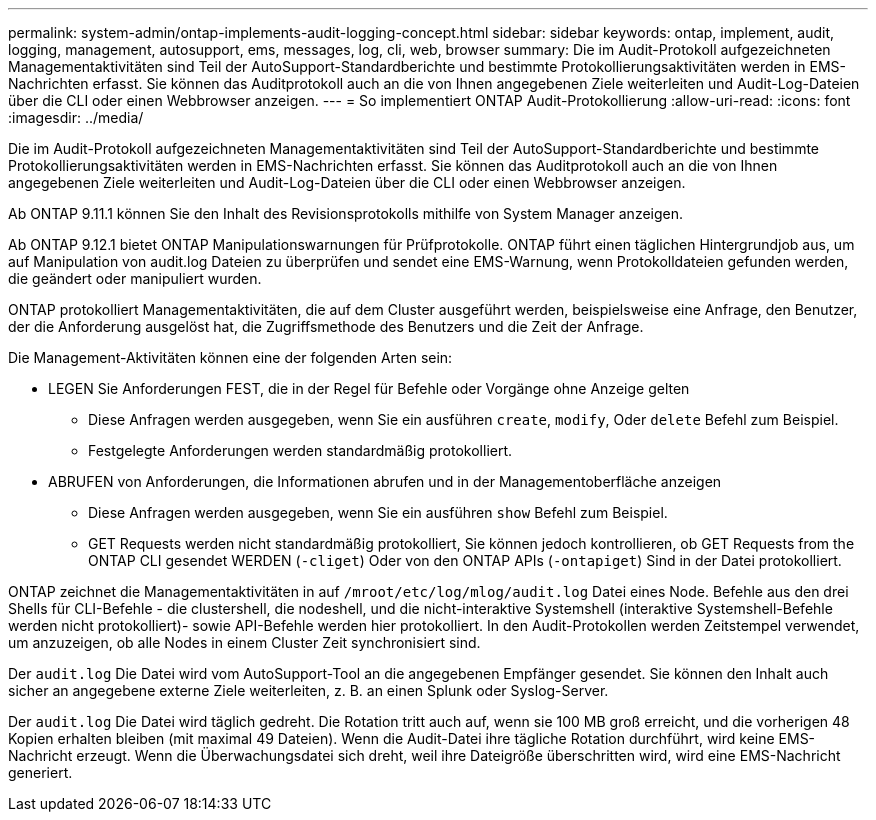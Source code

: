 ---
permalink: system-admin/ontap-implements-audit-logging-concept.html 
sidebar: sidebar 
keywords: ontap, implement, audit, logging, management, autosupport, ems, messages, log, cli, web, browser 
summary: Die im Audit-Protokoll aufgezeichneten Managementaktivitäten sind Teil der AutoSupport-Standardberichte und bestimmte Protokollierungsaktivitäten werden in EMS-Nachrichten erfasst. Sie können das Auditprotokoll auch an die von Ihnen angegebenen Ziele weiterleiten und Audit-Log-Dateien über die CLI oder einen Webbrowser anzeigen. 
---
= So implementiert ONTAP Audit-Protokollierung
:allow-uri-read: 
:icons: font
:imagesdir: ../media/


[role="lead"]
Die im Audit-Protokoll aufgezeichneten Managementaktivitäten sind Teil der AutoSupport-Standardberichte und bestimmte Protokollierungsaktivitäten werden in EMS-Nachrichten erfasst. Sie können das Auditprotokoll auch an die von Ihnen angegebenen Ziele weiterleiten und Audit-Log-Dateien über die CLI oder einen Webbrowser anzeigen.

Ab ONTAP 9.11.1 können Sie den Inhalt des Revisionsprotokolls mithilfe von System Manager anzeigen.

Ab ONTAP 9.12.1 bietet ONTAP Manipulationswarnungen für Prüfprotokolle. ONTAP führt einen täglichen Hintergrundjob aus, um auf Manipulation von audit.log Dateien zu überprüfen und sendet eine EMS-Warnung, wenn Protokolldateien gefunden werden, die geändert oder manipuliert wurden.

ONTAP protokolliert Managementaktivitäten, die auf dem Cluster ausgeführt werden, beispielsweise eine Anfrage, den Benutzer, der die Anforderung ausgelöst hat, die Zugriffsmethode des Benutzers und die Zeit der Anfrage.

Die Management-Aktivitäten können eine der folgenden Arten sein:

* LEGEN Sie Anforderungen FEST, die in der Regel für Befehle oder Vorgänge ohne Anzeige gelten
+
** Diese Anfragen werden ausgegeben, wenn Sie ein ausführen `create`, `modify`, Oder `delete` Befehl zum Beispiel.
** Festgelegte Anforderungen werden standardmäßig protokolliert.


* ABRUFEN von Anforderungen, die Informationen abrufen und in der Managementoberfläche anzeigen
+
** Diese Anfragen werden ausgegeben, wenn Sie ein ausführen `show` Befehl zum Beispiel.
** GET Requests werden nicht standardmäßig protokolliert, Sie können jedoch kontrollieren, ob GET Requests from the ONTAP CLI gesendet WERDEN (`-cliget`) Oder von den ONTAP APIs (`-ontapiget`) Sind in der Datei protokolliert.




ONTAP zeichnet die Managementaktivitäten in auf `/mroot/etc/log/mlog/audit.log` Datei eines Node. Befehle aus den drei Shells für CLI-Befehle - die clustershell, die nodeshell, und die nicht-interaktive Systemshell (interaktive Systemshell-Befehle werden nicht protokolliert)- sowie API-Befehle werden hier protokolliert. In den Audit-Protokollen werden Zeitstempel verwendet, um anzuzeigen, ob alle Nodes in einem Cluster Zeit synchronisiert sind.

Der `audit.log` Die Datei wird vom AutoSupport-Tool an die angegebenen Empfänger gesendet. Sie können den Inhalt auch sicher an angegebene externe Ziele weiterleiten, z. B. an einen Splunk oder Syslog-Server.

Der `audit.log` Die Datei wird täglich gedreht. Die Rotation tritt auch auf, wenn sie 100 MB groß erreicht, und die vorherigen 48 Kopien erhalten bleiben (mit maximal 49 Dateien). Wenn die Audit-Datei ihre tägliche Rotation durchführt, wird keine EMS-Nachricht erzeugt. Wenn die Überwachungsdatei sich dreht, weil ihre Dateigröße überschritten wird, wird eine EMS-Nachricht generiert.
